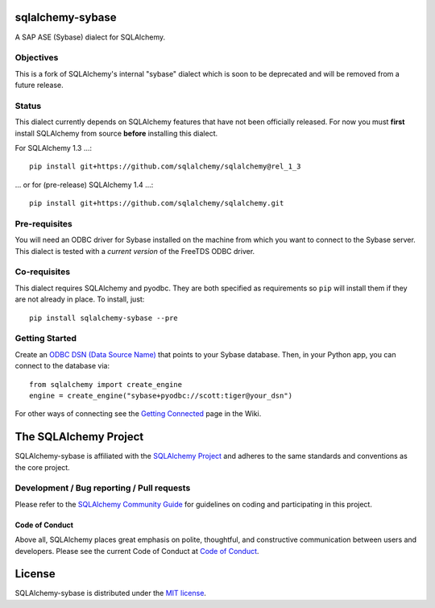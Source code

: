sqlalchemy-sybase
=================

.. image:: https://img.shields.io/pypi/dm/sqlalchemy-sybase.svg
        :target: https://pypi.org/project/sqlalchemy-sybase/

A SAP ASE (Sybase) dialect for SQLAlchemy.

Objectives
----------

This is a fork of SQLAlchemy's internal "sybase" dialect
which is soon to be deprecated and will be removed from a
future release.

Status
------

This dialect currently depends on SQLAlchemy features that have not been
officially released. For now you must **first** install SQLAlchemy from
source **before** installing this dialect.

For SQLAlchemy 1.3 ...::

    pip install git+https://github.com/sqlalchemy/sqlalchemy@rel_1_3

... or for (pre-release) SQLAlchemy 1.4 ...::

    pip install git+https://github.com/sqlalchemy/sqlalchemy.git

Pre-requisites
--------------

You will need an ODBC driver for Sybase installed on the machine from which
you want to connect to the Sybase server. This dialect is tested with
a *current version* of the FreeTDS ODBC driver.


Co-requisites
-------------

This dialect requires SQLAlchemy and pyodbc. They are both specified as requirements so ``pip`` will install
them if they are not already in place. To install, just::

    pip install sqlalchemy-sybase --pre

Getting Started
---------------

Create an `ODBC DSN (Data Source Name)`_ that points to your Sybase database.
Then, in your Python app, you can connect to the database via::

    from sqlalchemy import create_engine
    engine = create_engine("sybase+pyodbc://scott:tiger@your_dsn")

For other ways of connecting see the `Getting Connected`_ page in the Wiki.

.. _ODBC DSN (Data Source Name): https://support.microsoft.com/en-ca/help/966849/what-is-a-dsn-data-source-name
.. _Getting Connected: https://github.com/sqlalchemy/sqlalchemy-sybase/wiki/Getting-Connected

The SQLAlchemy Project
======================

SQLAlchemy-sybase is affiliated with the `SQLAlchemy Project <https://www.sqlalchemy.org>`_ and
adheres to the same standards and conventions as the core project.

Development / Bug reporting / Pull requests
-------------------------------------------

Please refer to the
`SQLAlchemy Community Guide <https://www.sqlalchemy.org/develop.html>`_ for
guidelines on coding and participating in this project.

Code of Conduct
_______________

Above all, SQLAlchemy places great emphasis on polite, thoughtful, and
constructive communication between users and developers.
Please see the current Code of Conduct at
`Code of Conduct <https://www.sqlalchemy.org/codeofconduct.html>`_.

License
=======

SQLAlchemy-sybase is distributed under the `MIT license
<https://opensource.org/licenses/MIT>`_.
